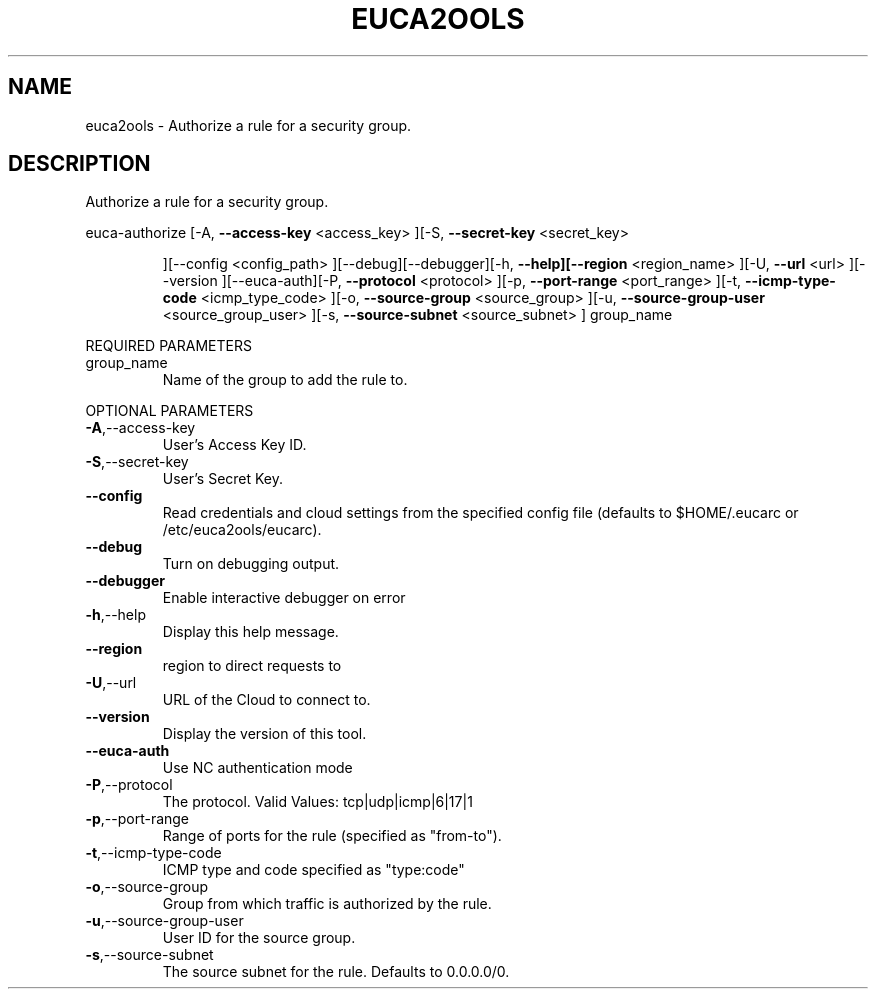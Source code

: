 .\" DO NOT MODIFY THIS FILE!  It was generated by help2man 1.40.10.
.TH EUCA2OOLS "1" "August 2012" "euca2ools 2.0.3" "User Commands"
.SH NAME
euca2ools \- Authorize a rule for a security group.
.SH DESCRIPTION
Authorize a rule for a security group.
.PP
euca\-authorize  [\-A, \fB\-\-access\-key\fR <access_key> ][\-S, \fB\-\-secret\-key\fR <secret_key>
.IP
][\-\-config <config_path> ][\-\-debug][\-\-debugger][\-h,
\fB\-\-help][\-\-region\fR <region_name> ][\-U, \fB\-\-url\fR <url> ][\-\-version
][\-\-euca\-auth][\-P, \fB\-\-protocol\fR <protocol> ][\-p, \fB\-\-port\-range\fR
<port_range> ][\-t, \fB\-\-icmp\-type\-code\fR <icmp_type_code> ][\-o,
\fB\-\-source\-group\fR <source_group> ][\-u, \fB\-\-source\-group\-user\fR
<source_group_user> ][\-s, \fB\-\-source\-subnet\fR <source_subnet> ]
group_name
.PP
REQUIRED PARAMETERS
.TP
group_name
Name of the group to add the rule to.
.PP
OPTIONAL PARAMETERS
.TP
\fB\-A\fR,\-\-access\-key
User's Access Key ID.
.TP
\fB\-S\fR,\-\-secret\-key
User's Secret Key.
.TP
\fB\-\-config\fR
Read credentials and cloud settings
from the specified config file (defaults to
$HOME/.eucarc or /etc/euca2ools/eucarc).
.TP
\fB\-\-debug\fR
Turn on debugging output.
.TP
\fB\-\-debugger\fR
Enable interactive debugger on error
.TP
\fB\-h\fR,\-\-help
Display this help message.
.TP
\fB\-\-region\fR
region to direct requests to
.TP
\fB\-U\fR,\-\-url
URL of the Cloud to connect to.
.TP
\fB\-\-version\fR
Display the version of this tool.
.TP
\fB\-\-euca\-auth\fR
Use NC authentication mode
.TP
\fB\-P\fR,\-\-protocol
The protocol.
Valid Values: tcp|udp|icmp|6|17|1
.TP
\fB\-p\fR,\-\-port\-range
Range of ports for the rule (specified as
"from\-to").
.TP
\fB\-t\fR,\-\-icmp\-type\-code
ICMP type and code specified as "type:code"
.TP
\fB\-o\fR,\-\-source\-group
Group from which traffic is authorized
by the rule.
.TP
\fB\-u\fR,\-\-source\-group\-user
User ID for the source group.
.TP
\fB\-s\fR,\-\-source\-subnet
The source subnet for the rule.
Defaults to 0.0.0.0/0.
